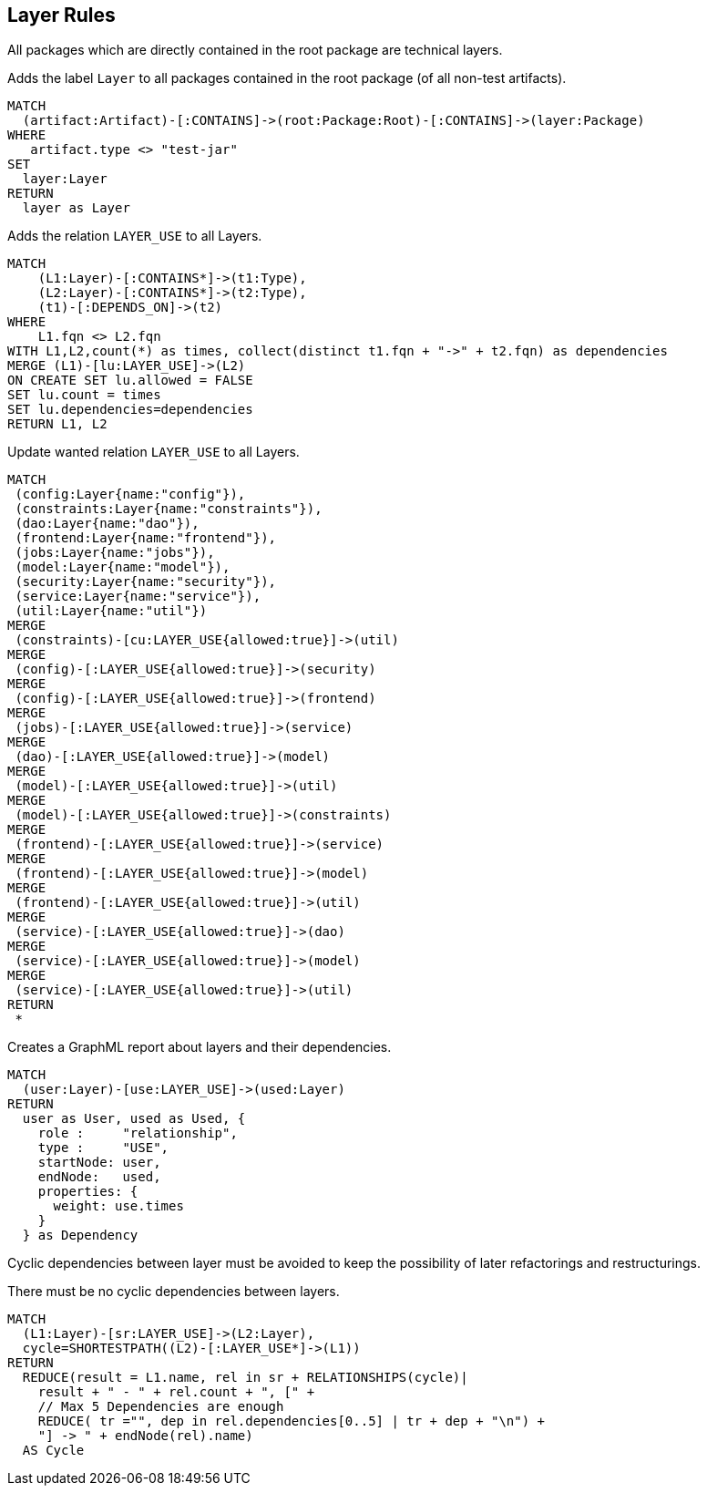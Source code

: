 [[layer:Default]]
[role=group,includesConstraints="layer:Cycles", includesConcepts="layer:LayerDependency.graphml, layer:WantedRelations, layer:ExistingRelations"]
== Layer Rules

All packages which are directly contained in the root package are technical layers.

[[layer:Layer]]
.Adds the label `Layer` to all packages contained in the root package (of all non-test artifacts).
[source,cypher,role=concept,requiresConcepts="structure:RootPackage"]
----
MATCH
  (artifact:Artifact)-[:CONTAINS]->(root:Package:Root)-[:CONTAINS]->(layer:Package)
WHERE
   artifact.type <> "test-jar"
SET
  layer:Layer
RETURN
  layer as Layer
----

[[layer:ExistingRelations]]
.Adds the relation `LAYER_USE` to all Layers.
[source,cypher,role=concept,requiresConcepts="layer:Layer"]
----
MATCH
    (L1:Layer)-[:CONTAINS*]->(t1:Type),
    (L2:Layer)-[:CONTAINS*]->(t2:Type),
    (t1)-[:DEPENDS_ON]->(t2)
WHERE
    L1.fqn <> L2.fqn
WITH L1,L2,count(*) as times, collect(distinct t1.fqn + "->" + t2.fqn) as dependencies
MERGE (L1)-[lu:LAYER_USE]->(L2)
ON CREATE SET lu.allowed = FALSE
SET lu.count = times
SET lu.dependencies=dependencies
RETURN L1, L2
----

[[layer:WantedRelations]]
.Update wanted relation `LAYER_USE` to all Layers.
[source,cypher,role=concept,requiresConcepts="layer:Layer"]
----
MATCH
 (config:Layer{name:"config"}),
 (constraints:Layer{name:"constraints"}),
 (dao:Layer{name:"dao"}),
 (frontend:Layer{name:"frontend"}),
 (jobs:Layer{name:"jobs"}),
 (model:Layer{name:"model"}),
 (security:Layer{name:"security"}),
 (service:Layer{name:"service"}),
 (util:Layer{name:"util"})
MERGE
 (constraints)-[cu:LAYER_USE{allowed:true}]->(util)
MERGE
 (config)-[:LAYER_USE{allowed:true}]->(security)
MERGE
 (config)-[:LAYER_USE{allowed:true}]->(frontend)
MERGE
 (jobs)-[:LAYER_USE{allowed:true}]->(service)
MERGE
 (dao)-[:LAYER_USE{allowed:true}]->(model)
MERGE
 (model)-[:LAYER_USE{allowed:true}]->(util)
MERGE
 (model)-[:LAYER_USE{allowed:true}]->(constraints)
MERGE
 (frontend)-[:LAYER_USE{allowed:true}]->(service)
MERGE
 (frontend)-[:LAYER_USE{allowed:true}]->(model)
MERGE
 (frontend)-[:LAYER_USE{allowed:true}]->(util)
MERGE
 (service)-[:LAYER_USE{allowed:true}]->(dao)
MERGE
 (service)-[:LAYER_USE{allowed:true}]->(model)
MERGE
 (service)-[:LAYER_USE{allowed:true}]->(util)
RETURN
 *
----


[[layer:LayerDependency.graphml]]
.Creates a GraphML report about layers and their dependencies.
[source,cypher,role=concept,requiresConcepts="layer:Layer"]
----
MATCH
  (user:Layer)-[use:LAYER_USE]->(used:Layer)
RETURN
  user as User, used as Used, {
    role :     "relationship",
    type :     "USE",
    startNode: user,
    endNode:   used,
    properties: {
      weight: use.times
    }
  } as Dependency
----


Cyclic dependencies between layer must be avoided to keep the possibility of later refactorings and restructurings.

[[layer:Cycles]]
.There must be no cyclic dependencies between layers.
[source,cypher,role=constraint,requiresConcepts="layer:ExistingRelations"]
----
MATCH
  (L1:Layer)-[sr:LAYER_USE]->(L2:Layer),
  cycle=SHORTESTPATH((L2)-[:LAYER_USE*]->(L1))
RETURN
  REDUCE(result = L1.name, rel in sr + RELATIONSHIPS(cycle)|
    result + " - " + rel.count + ", [" +
    // Max 5 Dependencies are enough
    REDUCE( tr ="", dep in rel.dependencies[0..5] | tr + dep + "\n") +
    "] -> " + endNode(rel).name)
  AS Cycle
----

